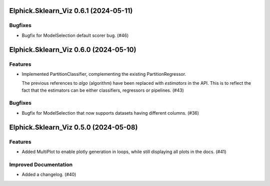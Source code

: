 Elphick.Sklearn_Viz 0.6.1 (2024-05-11)
======================================

Bugfixes
--------

- Bugfix for ModelSelection default scorer bug. (#46)


Elphick.Sklearn_Viz 0.6.0 (2024-05-10)
======================================

Features
--------

- Implemented PartitionClassifier, complementing the existing PartitionRegressor.

  The previous references to `algo` (algorithm) have been replaced with `estimators` in the API.
  This is to reflect the fact that the estimators can be either classifiers, regressors or pipelines. (#43)


Bugfixes
--------

- Bugfix for ModelSelection that now supports datasets having different columns. (#36)


Elphick.Sklearn_Viz 0.5.0 (2024-05-08)
======================================

Features
--------

- Added MultiPlot to enable plotly generation in loops, while still displaying all plots in the docs. (#41)


Improved Documentation
----------------------

- Added a changelog. (#40)
